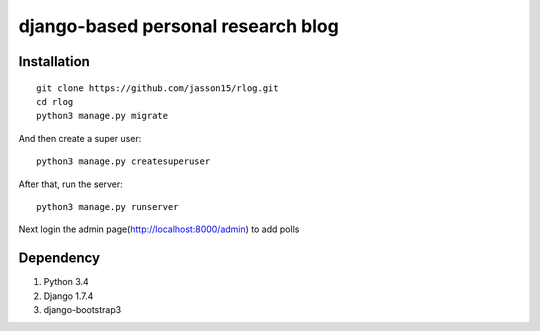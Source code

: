 ===================================
django-based personal research blog
===================================


---------------
Installation
---------------
::

    git clone https://github.com/jasson15/rlog.git
    cd rlog
    python3 manage.py migrate


And then create a super user::

    python3 manage.py createsuperuser

After that, run the server::

    python3 manage.py runserver

Next login the admin page(http://localhost:8000/admin) to add polls

--------------
Dependency
--------------

1) Python 3.4
2) Django 1.7.4
3) django-bootstrap3
